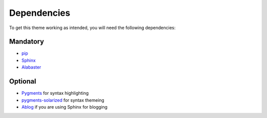 ============
Dependencies
============

To get this theme working as intended,
you will need the following dependencies:

Mandatory
---------

- `pip <https://pypi.org/project/pip/>`_
- `Sphinx <http://sphinx-doc.org/>`_
- `Alabaster <https://alabaster.readthedocs.io/en/latest/>`_

Optional
--------

- `Pygments <http://pygments.org/>`_ for syntax highlighting
- `pygments-solarized <https://pypi.org/project/pygments-solarized/>`_ for syntax themeing
- `Ablog <http://ablog.readthedocs.io/>`_ if you are using Sphinx for blogging
